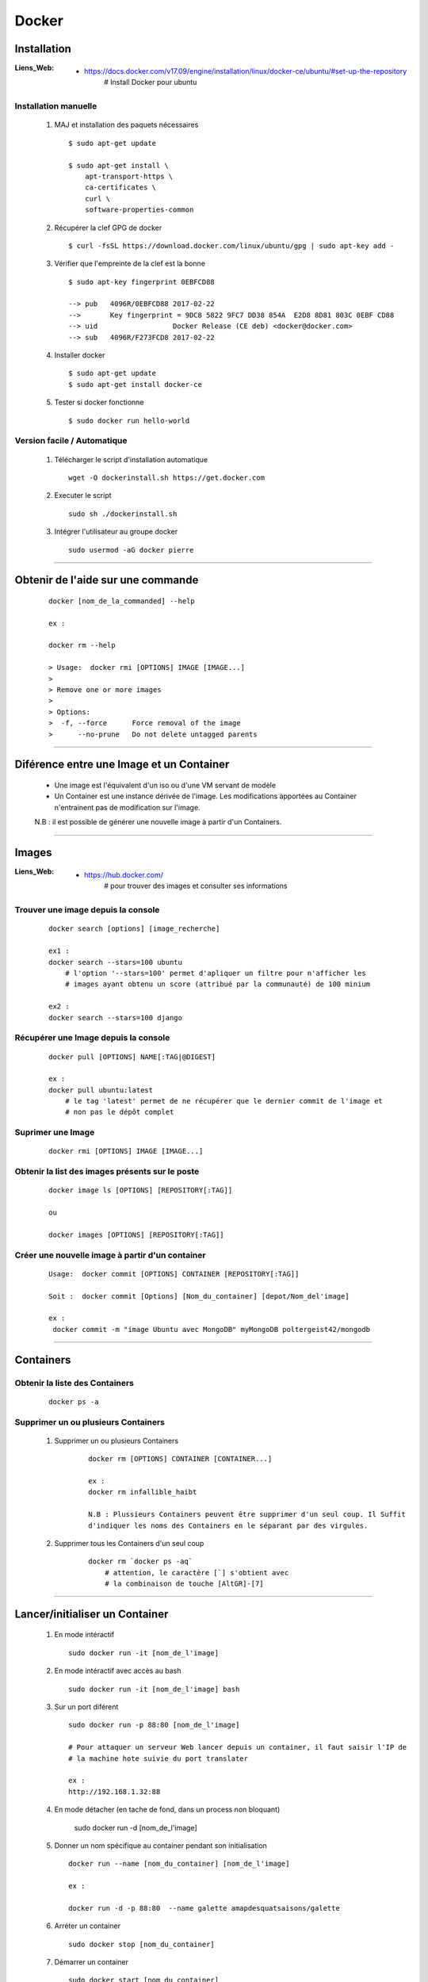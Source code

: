 ======
Docker
======

Installation
============

:Liens_Web:
            * https://docs.docker.com/v17.09/engine/installation/linux/docker-ce/ubuntu/#set-up-the-repository
                # Install Docker pour ubuntu
                
Installation manuelle
---------------------
    
    #. MAJ et installation des paquets nécessaires ::
    
        $ sudo apt-get update
        
        $ sudo apt-get install \
            apt-transport-https \
            ca-certificates \
            curl \
            software-properties-common
            
    #. Récupérer la clef GPG de docker ::
    
        $ curl -fsSL https://download.docker.com/linux/ubuntu/gpg | sudo apt-key add -
        
    #. Vérifier que l'empreinte de la clef est la bonne ::
    
        $ sudo apt-key fingerprint 0EBFCD88

        --> pub   4096R/0EBFCD88 2017-02-22
        -->       Key fingerprint = 9DC8 5822 9FC7 DD38 854A  E2D8 8D81 803C 0EBF CD88
        --> uid                  Docker Release (CE deb) <docker@docker.com>
        --> sub   4096R/F273FCD8 2017-02-22
        
    #. Installer docker ::
    
        $ sudo apt-get update
        $ sudo apt-get install docker-ce
        
    #. Tester si docker fonctionne ::
    
        $ sudo docker run hello-world

Version facile / Automatique
----------------------------

    #. Télécharger le script d'installation automatique ::
    
        wget -O dockerinstall.sh https://get.docker.com
        
    #. Executer le script ::
    
        sudo sh ./dockerinstall.sh
        
    #. Intégrer l'utilisateur au groupe docker ::
    
        sudo usermod -aG docker pierre

------------------------------------------------------------------------------------------

Obtenir de l'aide sur une commande
==================================
    ::

        docker [nom_de_la_commanded] --help
        
        ex :
        
        docker rm --help
        
        > Usage:  docker rmi [OPTIONS] IMAGE [IMAGE...]
        >
        > Remove one or more images
        >
        > Options:
        >  -f, --force      Force removal of the image
        >      --no-prune   Do not delete untagged parents

------------------------------------------------------------------------------------------

Diférence entre une **Image** et un **Container**
=================================================

    * Une image est l'équivalent d'un iso ou d'une VM servant de modèle
    
    * Un Container est une instance dérivée de l'image. Les modifications apportées au
      Container n'entrainent pas de modification sur l'image.
      
    N.B : il est possible de générer une nouvelle image à partir d'un Containers.

------------------------------------------------------------------------------------------

Images
======

:Liens_Web:
            * https://hub.docker.com/
                # pour trouver des images et consulter ses informations
                
Trouver une image depuis la console
-----------------------------------
    ::
    
        docker search [options] [image_recherche]
        
        ex1 :
        docker search --stars=100 ubuntu
            # l'option '--stars=100' permet d'apliquer un filtre pour n'afficher les
            # images ayant obtenu un score (attribué par la communauté) de 100 minium
            
        ex2 :
        docker search --stars=100 django
        
Récupérer une Image depuis la console
-------------------------------------
    ::
    
        docker pull [OPTIONS] NAME[:TAG|@DIGEST]
        
        ex :
        docker pull ubuntu:latest
            # le tag 'latest' permet de ne récupérer que le dernier commit de l'image et
            # non pas le dépôt complet
            
Suprimer une Image
------------------
    ::
    
        docker rmi [OPTIONS] IMAGE [IMAGE...]

Obtenir la list des images présents sur le poste
------------------------------------------------
    ::
    
        docker image ls [OPTIONS] [REPOSITORY[:TAG]]
        
        ou
        
        docker images [OPTIONS] [REPOSITORY[:TAG]]
        
Créer une nouvelle image à partir d'un container
------------------------------------------------
    ::
    
        Usage:  docker commit [OPTIONS] CONTAINER [REPOSITORY[:TAG]]
        
        Soit :  docker commit [Options] [Nom_du_container] [depot/Nom_del'image]
        
        ex :
         docker commit -m "image Ubuntu avec MongoDB" myMongoDB poltergeist42/mongodb
        
------------------------------------------------------------------------------------------

Containers
==========

Obtenir la liste des Containers
-------------------------------
    ::

        docker ps -a
        
Supprimer un ou plusieurs Containers
-----------------------------------

    #. Supprimer un ou plusieurs Containers
        ::
        
            docker rm [OPTIONS] CONTAINER [CONTAINER...]
            
            ex :
            docker rm infallible_haibt
            
            N.B : Plussieurs Containers peuvent être supprimer d'un seul coup. Il Suffit
            d'indiquer les noms des Containers en le séparant par des virgules.
            
    #. Supprimer tous les Containers d'un seul coup
        ::
        
            docker rm `docker ps -aq`
                # attention, le caractère [`] s'obtient avec 
                # la combinaison de touche [AltGR]-[7]
                
------------------------------------------------------------------------------------------
        
Lancer/initialiser un Container
===============================

    #. En mode intéractif ::
    
        sudo docker run -it [nom_de_l'image]
        
    #. En mode intéractif avec accès au bash ::

        sudo docker run -it [nom_de_l'image] bash
        
    #. Sur un port diférent ::
    
        sudo docker run -p 88:80 [nom_de_l'image]
        
        # Pour attaquer un serveur Web lancer depuis un container, il faut saisir l'IP de
        # la machine hote suivie du port translater
        
        ex :
        http://192.168.1.32:88
       
    #. En mode détacher (en tache de fond, dans un process non bloquant)
    
        sudo docker run -d [nom_de_l'image]
        
    #. Donner un nom spécifique au container pendant son initialisation ::
    
        docker run --name [nom_du_container] [nom_de_l'image]
        
        ex :
        
        docker run -d -p 88:80  --name galette amapdesquatsaisons/galette
        
    #. Arréter un container ::
    
        sudo docker stop [nom_du_container]
        
    #. Démarrer un container ::
    
        sudo docker start [nom_du_container]
        
    #. Redémarrer un containrer ::
    
        sudo docker restart [nom_du_container]
        
------------------------------------------------------------------------------------------
     
Sortir d'un container (mode iterractif)
=======================================
    ::
    
        CTRL-d (control-d)
     
------------------------------------------------------------------------------------------


